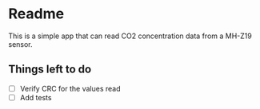 * Readme

This is a simple app that can read CO2 concentration data from a MH-Z19 sensor.

** Things left to do

+ [ ] Verify CRC for the values read
+ [ ] Add tests

